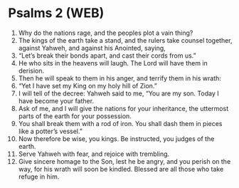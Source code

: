 * Psalms 2 (WEB)
:PROPERTIES:
:ID: WEB/19-PSA002
:END:

1. Why do the nations rage, and the peoples plot a vain thing?
2. The kings of the earth take a stand, and the rulers take counsel together, against Yahweh, and against his Anointed, saying,
3. “Let’s break their bonds apart, and cast their cords from us.”
4. He who sits in the heavens will laugh. The Lord will have them in derision.
5. Then he will speak to them in his anger, and terrify them in his wrath:
6. “Yet I have set my King on my holy hill of Zion.”
7. I will tell of the decree: Yahweh said to me, “You are my son. Today I have become your father.
8. Ask of me, and I will give the nations for your inheritance, the uttermost parts of the earth for your possession.
9. You shall break them with a rod of iron. You shall dash them in pieces like a potter’s vessel.”
10. Now therefore be wise, you kings. Be instructed, you judges of the earth.
11. Serve Yahweh with fear, and rejoice with trembling.
12. Give sincere homage to the Son, lest he be angry, and you perish on the way, for his wrath will soon be kindled. Blessed are all those who take refuge in him.
